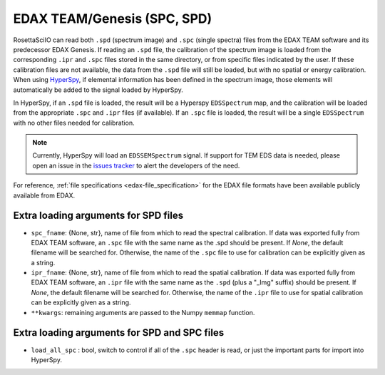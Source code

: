 .. _edax-format:

EDAX TEAM/Genesis (SPC, SPD)
----------------------------

RosettaSciIO can read both ``.spd`` (spectrum image) and ``.spc`` (single spectra)
files from the EDAX TEAM software and its predecessor EDAX Genesis.
If reading an ``.spd`` file, the calibration of the
spectrum image is loaded from the corresponding ``.ipr`` and ``.spc`` files
stored in the same directory, or from specific files indicated by the user.
If these calibration files are not available, the data from the ``.spd``
file will still be loaded, but with no spatial or energy calibration.
When using `HyperSpy <https://hyperspy.org>`_, if elemental information has been
defined in the spectrum image, those
elements will automatically be added to the signal loaded by HyperSpy.

In HyperSpy, if an ``.spd`` file is loaded, the result will be a Hyperspy ``EDSSpectrum``
map, and the calibration will be loaded from the appropriate ``.spc`` and ``.ipr``
files (if available). If an ``.spc`` file is loaded, the result will be a single  
``EDSSpectrum`` with no other files needed for calibration.

.. Note ::

    Currently, HyperSpy will load an ``EDSSEMSpectrum`` signal. If support for
    TEM EDS data is needed, please open an issue in the `issues tracker
    <https://github.com/hyperspy/rosettasciio/issues>`_ to alert the developers
    of the need.

For reference, :ref:`file specifications <edax-file_specification>` for the EDAX
file formats have been available publicly available from EDAX.

Extra loading arguments for SPD files
^^^^^^^^^^^^^^^^^^^^^^^^^^^^^^^^^^^^^

- ``spc_fname``: {None, str}, name of file from which to read the spectral
  calibration. If data was exported fully from EDAX TEAM software, an ``.spc``
  file with the same name as the .spd should be present. If `None`, the default
  filename will be searched for. Otherwise, the name of the ``.spc`` file to use
  for calibration can be explicitly given as a string.
- ``ipr_fname``: {None, str}, name of file from which to read the spatial
  calibration. If data was exported fully from EDAX TEAM software, an ``.ipr``
  file with the same name as the ``.spd`` (plus a "_Img" suffix) should be present.
  If `None`, the default filename will be searched for. Otherwise, the name of the
  ``.ipr`` file to use for spatial calibration can be explicitly given as a string.
- ``**kwargs``: remaining arguments are passed to the Numpy ``memmap`` function.

Extra loading arguments for SPD and SPC files
^^^^^^^^^^^^^^^^^^^^^^^^^^^^^^^^^^^^^^^^^^^^^

- ``load_all_spc`` : bool, switch to control if all of the ``.spc`` header is
  read, or just the important parts for import into HyperSpy.
